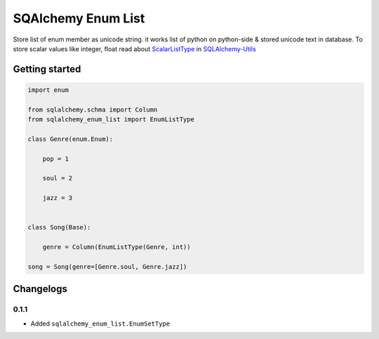 SQAlchemy Enum List
~~~~~~~~~~~~~~~~~~~

Store list of enum member as unicode string. it works list of python on
python-side & stored unicode text in database. To store scalar values like
integer, float read about ScalarListType_ in SQLAlchemy-Utils_

.. _ScalarListType: https://sqlalchemy-utils.readthedocs.io/en/latest/data_types.html#module-sqlalchemy_utils.types.scalar_list
.. _SQLAlchemy-Utils: https://github.com/kvesteri/sqlalchemy-utils


Getting started
===============

.. code-block:: python

   import enum

   from sqlalchemy.schma import Column
   from sqlalchemy_enum_list import EnumListType

   class Genre(enum.Enum):

       pop = 1

       soul = 2

       jazz = 3


   class Song(Base):

       genre = Column(EnumListType(Genre, int))

   song = Song(genre=[Genre.soul, Genre.jazz])


Changelogs
==========


0.1.1
*****

* Added ``sqlalchemy_enum_list.EnumSetType``
